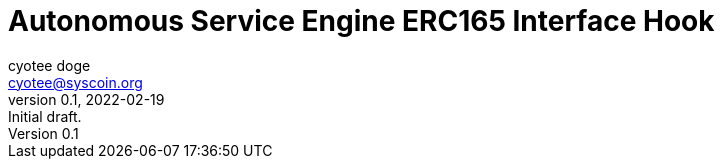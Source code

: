 = Autonomous Service Engine ERC165 Interface Hook
ifndef::compositing[]
:author: cyotee doge
:email: cyotee@syscoin.org
:revdate: 2022-02-19
:revnumber: 0.1
:revremark: Initial draft.
:toc:
:toclevels: 6
:sectnums:
:data-uri:
:stem: asciimath
:pathtoroot: ../../../
:imagesdir: {pathtoroot}
:includeprefix: {pathtoroot}
:compositing:
endif::[]